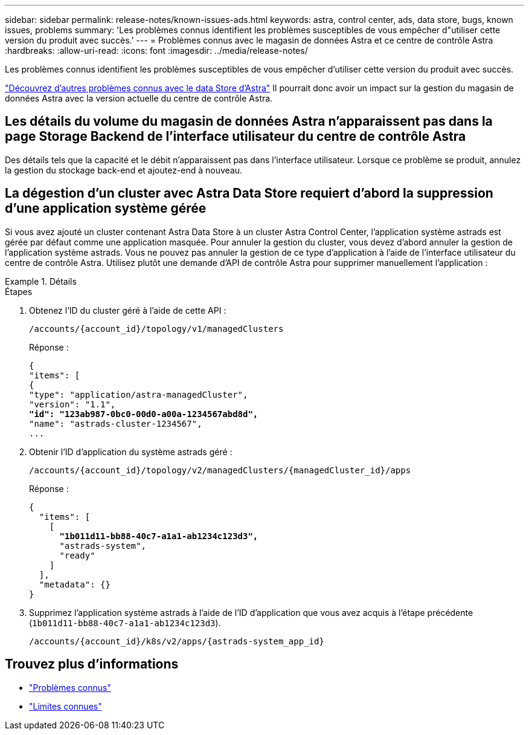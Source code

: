 ---
sidebar: sidebar 
permalink: release-notes/known-issues-ads.html 
keywords: astra, control center, ads, data store, bugs, known issues, problems 
summary: 'Les problèmes connus identifient les problèmes susceptibles de vous empêcher d"utiliser cette version du produit avec succès.' 
---
= Problèmes connus avec le magasin de données Astra et ce centre de contrôle Astra
:hardbreaks:
:allow-uri-read: 
:icons: font
:imagesdir: ../media/release-notes/


Les problèmes connus identifient les problèmes susceptibles de vous empêcher d'utiliser cette version du produit avec succès.

https://docs.netapp.com/us-en/astra-data-store/release-notes/known-issues.html["Découvrez d'autres problèmes connus avec le data Store d'Astra"^] Il pourrait donc avoir un impact sur la gestion du magasin de données Astra avec la version actuelle du centre de contrôle Astra.



== Les détails du volume du magasin de données Astra n'apparaissent pas dans la page Storage Backend de l'interface utilisateur du centre de contrôle Astra

Des détails tels que la capacité et le débit n'apparaissent pas dans l'interface utilisateur. Lorsque ce problème se produit, annulez la gestion du stockage back-end et ajoutez-end à nouveau.



== La dégestion d'un cluster avec Astra Data Store requiert d'abord la suppression d'une application système gérée

Si vous avez ajouté un cluster contenant Astra Data Store à un cluster Astra Control Center, l'application système astrads est gérée par défaut comme une application masquée. Pour annuler la gestion du cluster, vous devez d'abord annuler la gestion de l'application système astrads. Vous ne pouvez pas annuler la gestion de ce type d'application à l'aide de l'interface utilisateur du centre de contrôle Astra. Utilisez plutôt une demande d'API de contrôle Astra pour supprimer manuellement l'application :

.Détails
====
.Étapes
. Obtenez l'ID du cluster géré à l'aide de cette API :
+
[listing]
----
/accounts/{account_id}/topology/v1/managedClusters
----
+
Réponse :

+
[listing, subs="+quotes"]
----
{
"items": [
{
"type": "application/astra-managedCluster",
"version": "1.1",
*"id": "123ab987-0bc0-00d0-a00a-1234567abd8d",*
"name": "astrads-cluster-1234567",
...
----
. Obtenir l'ID d'application du système astrads géré :
+
[listing]
----
/accounts/{account_id}/topology/v2/managedClusters/{managedCluster_id}/apps
----
+
Réponse :

+
[listing, subs="+quotes"]
----
{
  "items": [
    [
      *"1b011d11-bb88-40c7-a1a1-ab1234c123d3",*
      "astrads-system",
      "ready"
    ]
  ],
  "metadata": {}
}
----
. Supprimez l'application système astrads à l'aide de l'ID d'application que vous avez acquis à l'étape précédente (`1b011d11-bb88-40c7-a1a1-ab1234c123d3`).
+
[listing]
----
/accounts/{account_id}/k8s/v2/apps/{astrads-system_app_id}
----


====


== Trouvez plus d'informations

* link:../release-notes/known-issues.html["Problèmes connus"]
* link:../release-notes/known-limitations.html["Limites connues"]

